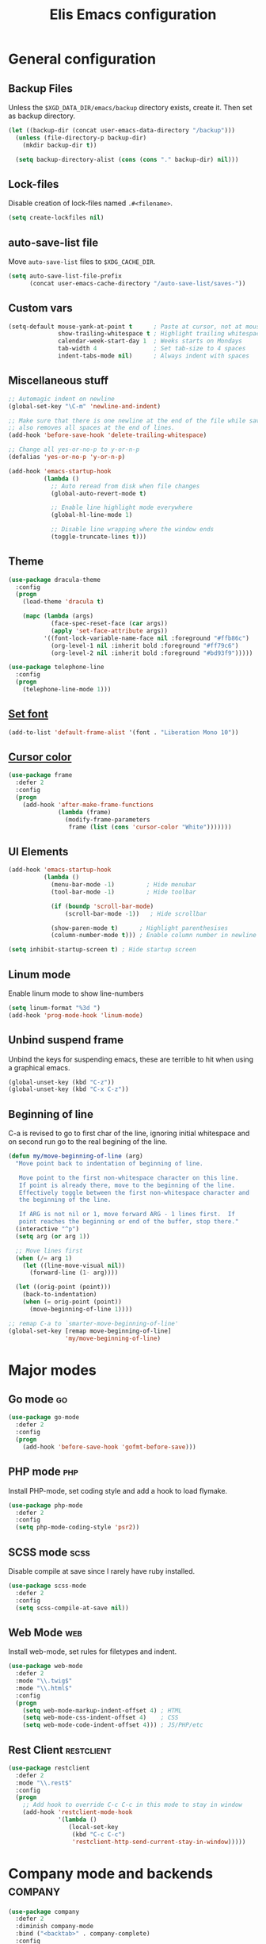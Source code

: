#+TITLE: Elis Emacs configuration

* General configuration
** Backup Files
Unless the =$XGD_DATA_DIR/emacs/backup= directory exists, create it. Then set
as backup directory.

#+begin_src emacs-lisp :tangle yes
  (let ((backup-dir (concat user-emacs-data-directory "/backup")))
    (unless (file-directory-p backup-dir)
      (mkdir backup-dir t))

    (setq backup-directory-alist (cons (cons "." backup-dir) nil)))
#+end_src

** Lock-files
Disable creation of lock-files named =.#<filename>=.

#+begin_src emacs-lisp :tangle yes
  (setq create-lockfiles nil)
#+end_src

** auto-save-list file
Move =auto-save-list= files to =$XDG_CACHE_DIR=.

#+begin_src emacs-lisp :tangle yes
  (setq auto-save-list-file-prefix
        (concat user-emacs-cache-directory "/auto-save-list/saves-"))
#+end_src

** Custom vars
#+begin_src emacs-lisp :tangle yes
  (setq-default mouse-yank-at-point t      ; Paste at cursor, not at mouse
				show-trailing-whitespace t ; Highlight trailing whitespaces
				calendar-week-start-day 1  ; Weeks starts on Mondays
				tab-width 4                ; Set tab-size to 4 spaces
				indent-tabs-mode nil)      ; Always indent with spaces
#+end_src

** Miscellaneous stuff
#+begin_src emacs-lisp :tangle yes
  ;; Automagic indent on newline
  (global-set-key "\C-m" 'newline-and-indent)

  ;; Make sure that there is one newline at the end of the file while saving,
  ;; also removes all spaces at the end of lines.
  (add-hook 'before-save-hook 'delete-trailing-whitespace)

  ;; Change all yes-or-no-p to y-or-n-p
  (defalias 'yes-or-no-p 'y-or-n-p)

  (add-hook 'emacs-startup-hook
            (lambda ()
              ;; Auto reread from disk when file changes
              (global-auto-revert-mode t)

              ;; Enable line highlight mode everywhere
              (global-hl-line-mode 1)

              ;; Disable line wrapping where the window ends
              (toggle-truncate-lines t)))
#+end_src

** Theme
#+begin_src emacs-lisp :tangle yes
  (use-package dracula-theme
	:config
	(progn
	  (load-theme 'dracula t)

	  (mapc (lambda (args)
			  (face-spec-reset-face (car args))
			  (apply 'set-face-attribute args))
			'((font-lock-variable-name-face nil :foreground "#ffb86c")
			  (org-level-1 nil :inherit bold :foreground "#ff79c6")
			  (org-level-2 nil :inherit bold :foreground "#bd93f9")))))

  (use-package telephone-line
	:config
	(progn
	  (telephone-line-mode 1)))
#+end_src

** [[https://stackoverflow.com/questions/3984730/emacs-gui-with-emacs-daemon-not-loading-fonts-correctly][Set font]]
#+begin_src emacs-lisp :tangle yes
  (add-to-list 'default-frame-alist '(font . "Liberation Mono 10"))
#+end_src

** [[https://emacs.stackexchange.com/questions/13291/emacs-cursor-color-is-different-in-daemon-and-non-daemon-modes][Cursor color]]
#+begin_src emacs-lisp :tangle yes
  (use-package frame
    :defer 2
    :config
    (progn
      (add-hook 'after-make-frame-functions
                (lambda (frame)
                  (modify-frame-parameters
                   frame (list (cons 'cursor-color "White")))))))
#+end_src

** UI Elements
#+begin_src emacs-lisp :tangle yes
  (add-hook 'emacs-startup-hook
            (lambda ()
              (menu-bar-mode -1)         ; Hide menubar
              (tool-bar-mode -1)         ; Hide toolbar

              (if (boundp 'scroll-bar-mode)
                  (scroll-bar-mode -1))   ; Hide scrollbar

              (show-paren-mode t)      ; Highlight parenthesises
              (column-number-mode t))) ; Enable column number in newline

  (setq inhibit-startup-screen t) ; Hide startup screen
#+end_src

** Linum mode
Enable linum mode to show line-numbers
#+begin_src emacs-lisp :tangle yes
  (setq linum-format "%3d ")
  (add-hook 'prog-mode-hook 'linum-mode)
#+end_src

** Unbind suspend frame
Unbind the keys for suspending emacs, these are terrible to hit when using a
graphical emacs.

#+begin_src emacs-lisp :tangle yes
  (global-unset-key (kbd "C-z"))
  (global-unset-key (kbd "C-x C-z"))
#+end_src

** Beginning of line
C-a is revised to go to first char of the line, ignoring initial whitespace
and on second run go to the real begining of the line.

#+begin_src emacs-lisp :tangle yes
  (defun my/move-beginning-of-line (arg)
    "Move point back to indentation of beginning of line.

     Move point to the first non-whitespace character on this line.
     If point is already there, move to the beginning of the line.
     Effectively toggle between the first non-whitespace character and
     the beginning of the line.

     If ARG is not nil or 1, move forward ARG - 1 lines first.  If
     point reaches the beginning or end of the buffer, stop there."
    (interactive "^p")
    (setq arg (or arg 1))

    ;; Move lines first
    (when (/= arg 1)
      (let ((line-move-visual nil))
        (forward-line (1- arg))))

    (let ((orig-point (point)))
      (back-to-indentation)
      (when (= orig-point (point))
        (move-beginning-of-line 1))))

  ;; remap C-a to `smarter-move-beginning-of-line'
  (global-set-key [remap move-beginning-of-line]
                  'my/move-beginning-of-line)
#+end_src

* Major modes
** Go mode                                                               :go:
#+begin_src emacs-lisp :tangle yes
  (use-package go-mode
    :defer 2
    :config
    (progn
      (add-hook 'before-save-hook 'gofmt-before-save)))
#+end_src

** PHP mode                                                             :php:
Install PHP-mode, set coding style and add a hook to load flymake.

#+begin_src emacs-lisp :tangle yes
  (use-package php-mode
    :defer 2
    :config
    (setq php-mode-coding-style 'psr2))
#+end_src

** SCSS mode                                                           :scss:
Disable compile at save since I rarely have ruby installed.

#+begin_src emacs-lisp :tangle yes
  (use-package scss-mode
    :defer 2
    :config
    (setq scss-compile-at-save nil))
#+end_src

** Web Mode                                                             :web:
Install web-mode, set rules for filetypes and indent.

#+begin_src emacs-lisp :tangle yes
  (use-package web-mode
    :defer 2
    :mode "\\.twig$"
    :mode "\\.html$"
    :config
    (progn
      (setq web-mode-markup-indent-offset 4) ; HTML
      (setq web-mode-css-indent-offset 4)    ; CSS
      (setq web-mode-code-indent-offset 4))) ; JS/PHP/etc
#+end_src

** Rest Client                                                   :restclient:
#+begin_src emacs-lisp :tangle yes
  (use-package restclient
    :defer 2
    :mode "\\.rest$"
    :config
    (progn
      ;; Add hook to override C-c C-c in this mode to stay in window
      (add-hook 'restclient-mode-hook
                '(lambda ()
                   (local-set-key
                    (kbd "C-c C-c")
                    'restclient-http-send-current-stay-in-window)))))
#+end_src

* Company mode and backends                                         :company:
#+begin_src emacs-lisp :tangle yes
  (use-package company
    :defer 2
    :diminish company-mode
    :bind ("<backtab>" . company-complete)
    :config
    (progn
      ;; TODO: Keybind company-complete to something good

      ;; Make the tooltip behave well
      (setq company-tooltip-minimum-width 15
            company-idle-delay 0.1)

      (global-company-mode)))
#+end_src

** Fuzzy Matching                                                       :flx:
#+begin_src emacs-lisp :tangle yes
  (use-package company-flx
    :defer 2
    :config
    (progn
      (with-eval-after-load 'company
        (company-flx-mode +1))))
#+end_src

** Statistics for completions                                    :statistics:
#+begin_src emacs-lisp :tangle yes
  (use-package company-statistics
    :defer 2
    :config
    (progn
      (setq company-statistics-file
            (concat user-emacs-data-directory "/company-statistics.dat"))
      (company-statistics-mode)))
#+end_src

** Restclient Mode                                               :restclient:
#+begin_src emacs-lisp :tangle yes
  (use-package company-restclient
    :defer 2
    :config
    (progn
      (add-hook 'restclient-mode-hook
                (lambda ()
                  (set (make-local-variable 'company-backends)
                       '(company-restclient))

                  (company-mode t)))))
#+end_src

** PHP                                                                  :php:
Utilizes the program =ctags= in the background. Available in pacman.

#+begin_src emacs-lisp :tangle yes
  (use-package company-php
    :defer 2
    :config
    (progn
      (require 'php-mode)

      (setq ac-php-tags-path (concat user-emacs-cache-directory "/ac-php"))

      (add-hook 'php-mode-hook
                '(lambda ()
                   (unless (executable-find "ctags")
                     (error "Program: ctags is missing"))

                   ;; Add build company-backends with dabbrev and ac-php
                   (set (make-local-variable 'company-backends)
                        '((company-dabbrev-code
                           company-gtags
                           company-etags
                           company-keywords
                           company-ac-php-backend)))

                   (company-mode t)))

      (define-key php-mode-map (kbd "C-]") 'ac-php-find-symbol-at-point)
      (define-key php-mode-map (kbd "C-t") 'ac-php-location-stack-back)))
#+end_src

** go                                                                    :go:
Utilizes the program =gocode= as backend. Available in AUR as =gocode-git=.

#+begin_src emacs-lisp :tangle yes
  (use-package company-go
    :defer 2
    :config
    (progn
      (add-hook 'go-mode-hook
                (lambda ()
                  (unless (executable-find "gocode")
                    (error "Program: gocode is missing"))

                  (set (make-local-variable 'company-backends) '(company-go))
                  (company-mode t)))))
#+end_src

** Jedi                                                              :python:

#+begin_src emacs-lisp :tangle no
  (add-hook 'python-mode-hook
            '(lambda ()
               (add-to-list 'company-backends 'company-jedi)
               (company-mode t)))
  (setq jedi:setup-keys t
        jedi:complete-on-dot t)
#+end_src

* Utilities                                                           :utils:
** Anzu                                                        :anzu:replace:
Enables interactive replacing in emacs.
#+begin_src emacs-lisp :tangle yes
  (use-package anzu
    :defer 2
    :bind (("M-%" . anzu-query-replace)
           ("C-M-%" . anzu-query-replace-regexp)))
#+end_src

** Git frontend                                                       :magit:
Install magit, bind =C-x g= to display the main magit popup and bind
=C-x M-g= to display a magit popup with keybinds used in magit.

#+begin_src emacs-lisp :tangle yes
  (use-package magit
    :defer 2
    :bind (("C-x g" . magit-status)     ; Display the main magit popup
           ("C-x M-g" . magit-dispatch-popup)) ; Display keybinds for magit
    :config
    (progn
      (setq magit-log-arguments
            '("--graph" "--color" "--decorate" "--show-signature" "-n256"))))
#+end_src

** Flycheck                                                        :flycheck:
#+begin_src emacs-lisp :tangle yes
  (use-package flycheck
    :defer 2
    :diminish flycheck-mode
    :config
    (progn
      (setq flycheck-phpcs-standard "PSR2"
            flycheck-php-phpcs-executable "phpcs")

      (global-flycheck-mode)))
#+end_src

** Simple layouts                                                  :0blayout:
#+begin_src emacs-lisp :tangle yes
  (use-package 0blayout
    :defer 2
    :config
    (progn
      (0blayout-mode t)
      (setq 0blayout-default "code")))
#+end_src

** Eyebrowse
#+begin_src emacs-lisp :tangle yes
  (use-package eyebrowse
    :defer 2
    :config
    (progn
      (setq eyebrowse-new-workspace t)
      (eyebrowse-mode)))
#+end_src

** webpaste                                                           :paste:
Paste whole buffers or parts of buffers to the internet.

#+begin_src emacs-lisp :tangle yes
  (use-package webpaste
    :defer 2
    :bind (("C-c C-p C-b" . webpaste-paste-buffer)
           ("C-c C-p C-r" . webpaste-paste-region)))
#+end_src

** Snippets / Templates                                           :yasnippet:
Using Yasnippet (Yet Another Snippet Extension) for snippets/templates.

#+begin_src emacs-lisp :tangle yes
  (use-package yasnippet
    :defer 2
    :diminish yas-minor-mode
    :config
    (progn
      (let ((yas-dir (concat user-emacs-data-directory "/snippets")))
        (unless (file-directory-p yas-dir)
          (mkdir yas-dir t))

        (setq yas-snippet-dirs
              (cons yas-dir '(yas-installed-snippets-dir))))

      (yas-global-mode 1)))
#+end_src

** Guide for keybinds                                             :which:key:
#+begin_src emacs-lisp :tangle yes
  (use-package which-key
    :defer 2
    :diminish which-key-mode ;; Seems to be broken at the moment though
    :config
    (progn
      (which-key-mode 1)))
#+end_src

** Smooth scrolling                                        :smooth:scrolling:
This package makes Emacs scroll before cursor reach top or bottom which makes
scrolling smoother.

#+begin_src emacs-lisp :tangle yes
  (use-package smooth-scrolling
    :defer 2
    :config
    (progn
      (setq smooth-scroll-margin 2)
      (smooth-scrolling-mode)))
#+end_src

** Show diff inline                                                 :diff:hl:
#+begin_src emacs-lisp :tangle yes
  (use-package diff-hl
    :defer 2
    :config
    (progn
      (global-diff-hl-mode)))
#+end_src

** Long lines highlight                                      :column:enforce:
Also add hook to alter the limit to 77 chars for org-mode since ORG tags is
located so the last character is at 76. And it looks nice to have it all
aligned up.

Also add a hook to use 120 as limit for php-mode since PSR-2 states that this
is the limit for php-files.

#+begin_src emacs-lisp :tangle yes
  (use-package column-enforce-mode
    :defer 2
    :config
    (progn
      (face-spec-set column-enforce-face '((t (:background "dark red"))))

      ;; Make/Add hooks
      (add-hook 'prog-mode-hook 'column-enforce-mode)
      (add-hook 'php-mode-hook (make-column-rule 120))
      (add-hook 'org-mode-hook (make-column-rule 77))))
#+end_src

** Geben                                                    :DBGp:xdebug:php:
Enables interactive remote debugging of PHP in Emacs.
#+begin_src emacs-lisp :tangle yes
  (use-package geben
    :defer 2
    :config
    (progn
      (setq geben-temporary-file-directory
            (concat user-emacs-cache-directory "/geben"))))
#+end_src

** Direnv
Enables support for direnv environment variables.
#+begin_src emacs-lisp :tangle yes
  (use-package direnv
    :defer 1
    :config
    (direnv-mode))
#+end_src

* Helm                                                                 :helm:
#+begin_src emacs-lisp :tangle yes
  (use-package helm
    :defer 2
    :diminish helm-mode
    :bind (("C-x C-f" . helm-find-files)
           ("M-x" . helm-M-x)
           ("C-x b" . helm-mini)
           ("C-x C-b" . helm-mini)
           ("M-y" . helm-show-kill-ring)
           :map helm-map
           ("<tab>" . helm-execute-persistent-action) ; Rebind TAB to expand
           ("C-i" . helm-execute-persistent-action) ; Make TAB work in CLI
           ("C-z" . helm-select-action)) ; List actions using C-z
    :config
    (progn
      (setq helm-split-window-in-side-p t)
      (helm-mode 1)))
#+end_src

** Helm Projectile                                            :projectile:ag:
#+begin_src emacs-lisp :tangle yes
  (use-package helm-projectile
    :defer 2
    :bind (("C-x , p" . helm-projectile-switch-project)
           ("C-x , f" . helm-projectile-find-file)
           ("C-x , b" . projectile-ibuffer)
           ("C-x , i" . projectile-invalidate-cache)
           ("C-x , a" . helm-projectile-ag)
           ("C-x , k" . projectile-kill-buffers))
    :config
    (progn
      (projectile-mode)
      (setq projectile-enable-caching t)))
#+end_src

** Helm fuzzier                                                       :fuzzy:
#+begin_src emacs-lisp :tangle yes
  (use-package helm-fuzzier
    :defer 2
    :config
    (progn
      (setq helm-mode-fuzzy-match t
            helm-M-x-fuzzy-match t
            helm-buffers-fuzzy-match t
            helm-recentf-fuzzy-match t)

      (helm-fuzzier-mode 1)))
#+end_src

* Org                                                                   :org:
Highlight code in native language in code-blocks in org-files.

#+begin_src emacs-lisp :tangle yes
  (setq org-src-fontify-natively t)
#+end_src

** Note capturing                                                   :capture:
Define =org-files/directories=, templates for org-capturing of notes.
[[http://pages.sachachua.com/.emacs.d/Sacha.html#unnumbered-56][More examples of templates here]].

#+begin_src emacs-lisp :tangle yes
  (use-package org
    :defer 2
    :bind ("M-n" . org-capture)
    :config
    (progn
      (setq org-directory (concat (getenv "HOME") "/org")
            org-default-notes-file (concat org-directory "/notes.org"))

      (setq org-capture-templates
            '(("n" "Quick Notes" entry
               (file+headline org-default-notes-file "Quick Notes")
               "* %^{Note}")
              ("i" "IX Notes" entry
               (file+headline (concat org-directory "/ix.org") "IX Notes")
               "* %^{Note}")))))
#+end_src

** Workhour Clocking                                             :clocktable:
#+begin_src emacs-lisp :tangle yes
  (use-package org
    :defer 2
    :config
    (progn
      ;; This changes formating of time in clocktables
      ;; So instead of "Dd HH:MM" we get "HH.MM"
      (setq org-time-clocksum-use-fractional t)


      ;; Add advice to override indention
      ;; Define function to re-do indent of items in clocktable
      ;; http://emacs.stackexchange.com/a/9544
      (advice-add
       'org-clocktable-indent-string
       :override (lambda (level)
                   (if (= level 1)
                       ""
                     (let ((str " "))
                       (while (> level 2)
                         (setq level (1- level)
                               str (concat str "-")))
                       (concat str "- ")))))))
#+end_src

** Graphs                                                           :gnuplot:
#+begin_src emacs-lisp :tangle yes
  (use-package gnuplot
    :defer 2
    :bind (("M-C-g" . org-plot/gnuplot)))
#+end_src

** Stylesheets / Header                                             :publish:
Shamelessly ripped from [[http://bettermotherfuckingwebsite.com/][Better Motherfucking Website]] and altered to make code
fit better.

#+begin_src emacs-lisp :tangle yes
  (setq-default org-html-head "<style type=\"text/css\">body{margin:40px auto
                               ;max-width:920px; line-height:1.6;
                               font-size:18px; color:#444; padding:0 10px}
                               h1,h2,h3{line-height:1.2}</style>")
#+end_src

* Functions
** Three-column-layout
#+begin_src emacs-lisp :tangle yes
  (defun three-column-layout ()
    "Split into three equaly sized columns"
    (interactive)
    (let ((new-size (/ (window-total-width) 3)))
      (split-window-right new-size)
      (other-window 1)
      (split-window-right new-size)
      (other-window -1)

      (message "Splitted to three-column-layout")))
#+end_src

** Toggle color theme
#+begin_src emacs-lisp :tangle yes
  (if (string= window-system "x")
      (progn
        (defun toggle-color-theme ()
          (interactive)
          (if (equal (car custom-enabled-themes) 'tango-dark)
              (load-theme 'adwaita)
            (load-theme 'tango-dark)))

        (global-set-key [f12] 'toggle-color-theme)))
#+end_src

** PHP Generate constructor                                             :php:
#+begin_src emacs-lisp :tangle yes
  (defun my/php-constructor ()
    "Function that searches trough the buffer and locates all Class
  Dependendencies in a PHP Class and creates a __construct for the class"
    (interactive)

    ;; Go to beginning of buffer
    (goto-char (point-min))

    (let ((injections '())
          (dep-count (how-many "@var\s+"))
          point)

      ;; Loop the amount of times we found @var\s+ to collect the deps
      (dotimes (i dep-count)
        (add-to-list 'injections (my/php-find-injection)))

      ;; Move to end of line
      (move-end-of-line nil)

      ;; Make newlines for new constructor
      (newline)
      (newline)

      ;; Save point
      (setq point (point))

      ;; Insert constructor
      (insert "public function __construct(")
      (newline)

      ;; Insert constructor signature
      (dolist (injection injections)
        (insert (concat (car injection) " "))
        (insert (concat "$" (cdr injection) ","))
        (newline))

      ;; Remove the last newline and ,
      (delete-char -2)

      ;; Then create a new newline
      (newline)

      ;; Insert params
      (insert ") {")
      (newline)

      ;; Insert function content
      (dolist (injection injections)
        (insert (concat "$this->"
                        (cdr injection)
                        " = $"
                        (cdr injection)
                        ";"))
        (newline))

      ;; End function
      (insert "}")

      (indent-region point (point))))

  (defun my/php-find-injection ()
    "Function that locates an Class Dependency in a PHP class"
    (let (pt php-class-name php-var-name)
      (search-forward-regexp "@var\s+")   ; Search for docblock
      (setq pt (point))                   ; Save point
      (skip-chars-forward "-_A-Za-z0-9")  ; Go to end of classname

      ;; Save classname to var
      (setq php-class-name (buffer-substring-no-properties pt (point)))

      (search-forward-regexp "private \\$") ; Search for variable
      (setq pt (point))                   ; Save point
      (skip-chars-forward "-_A-Za-z0-9$") ; Go to end of variable name

      ;; Save variable name to var
      (setq php-var-name (buffer-substring-no-properties pt (point)))

      (cons php-class-name php-var-name)))
#+end_src

* Work utilities
#+begin_src emacs-lisp :tangle yes
  (let ((work-lisp-dir (expand-file-name "tvnu/.lisp" (getenv "HOME"))))
    (if (file-directory-p work-lisp-dir)
        (progn
          ;; Add work lisp dir to load path
          (add-to-list 'load-path work-lisp-dir)

          (require 'work-init))))
#+end_src
